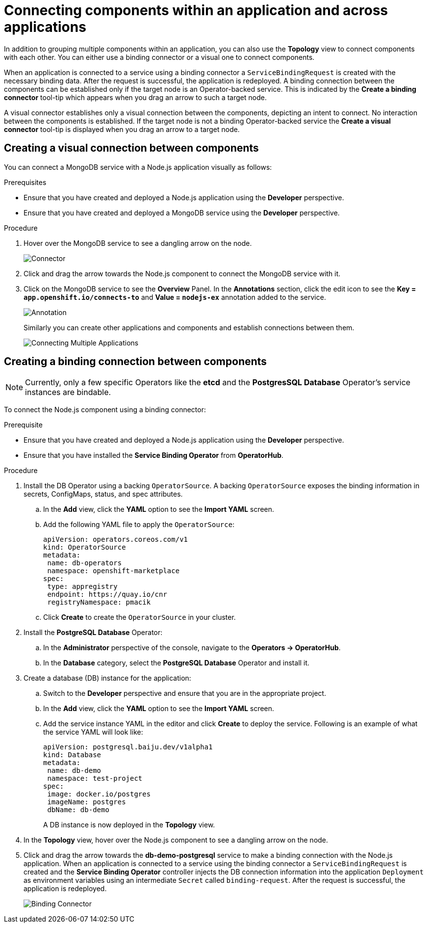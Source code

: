 // Module included in the following assemblies:
//
// applications/application-life-cycle-management/odc-viewing-application-composition-using-the-topology-view.adoc

[id="odc-connecting-components_{context}"]
= Connecting components within an application and across applications

In addition to grouping multiple components within an application, you can also use the *Topology* view to connect components with each other. You can either use a binding connector or a visual one to connect components.

When an application is connected to a service using a binding connector a `ServiceBindingRequest` is created with the necessary binding data. After the request is successful, the application is redeployed. A binding connection between the components can be established only if the target node is an Operator-backed service. This is indicated by the *Create a binding connector* tool-tip which appears when you drag an arrow to such a target node.

A visual connector establishes only a visual connection between the components, depicting an intent to connect. No interaction between the components is established. If the target node is not a binding Operator-backed service the *Create a visual connector* tool-tip is displayed when you drag an arrow to a target node.

== Creating a visual connection between components

You can connect a MongoDB service with a Node.js application visually as follows:

.Prerequisites

* Ensure that you have created and deployed a Node.js application using the *Developer* perspective.
* Ensure that you have created and deployed a MongoDB service using the *Developer* perspective.

.Procedure

. Hover over the MongoDB service to see a dangling arrow on the node.
+
image::odc_connector.png[Connector]

. Click and drag the arrow towards the Node.js component to connect the MongoDB service with it.
. Click on the MongoDB service to see the *Overview* Panel. In the *Annotations* section, click the edit icon to see the *Key = `app.openshift.io/connects-to`* and *Value = `nodejs-ex`* annotation added to the service.
+
image::odc_annotation.png[Annotation]
+
Similarly you can create other applications and components and establish connections between them.
+
image::odc_connecting_multiple_applications.png[Connecting Multiple Applications]

== Creating a binding connection between components

[NOTE]
====
Currently, only a few specific Operators like the *etcd* and the *PostgresSQL Database* Operator's service instances are bindable.
====

To connect the Node.js component using a binding connector:

.Prerequisite
* Ensure that you have created and deployed a Node.js application using the *Developer* perspective.
* Ensure that you have installed the *Service Binding Operator* from *OperatorHub*.

.Procedure

. Install the DB Operator using a backing `OperatorSource`. A backing `OperatorSource` exposes the binding information in secrets, ConfigMaps, status, and spec attributes.
.. In the *Add* view, click the *YAML* option to see the *Import YAML* screen.
.. Add the following YAML file to apply the `OperatorSource`:
+
[source, yaml]
----
apiVersion: operators.coreos.com/v1
kind: OperatorSource
metadata:
 name: db-operators
 namespace: openshift-marketplace
spec:
 type: appregistry
 endpoint: https://quay.io/cnr
 registryNamespace: pmacik
----
.. Click *Create* to create the `OperatorSource` in your cluster.
. Install the *PostgreSQL Database* Operator:
.. In the *Administrator* perspective of the console, navigate to the *Operators -> OperatorHub*.
.. In the *Database* category, select the *PostgreSQL Database* Operator and install it.
. Create a database (DB) instance for the application:
.. Switch to the *Developer* perspective and ensure that you are in the appropriate project.
.. In the *Add* view, click the *YAML* option to see the *Import YAML* screen.
.. Add the service instance YAML in the editor and click *Create* to deploy the service. Following is an example of what the service YAML will look like:
+
[source,YAML]
----
apiVersion: postgresql.baiju.dev/v1alpha1
kind: Database
metadata:
 name: db-demo
 namespace: test-project
spec:
 image: docker.io/postgres
 imageName: postgres
 dbName: db-demo
----
A DB instance is now deployed in the *Topology* view.

. In the *Topology* view, hover over the Node.js component to see a dangling arrow on the node.
. Click and drag the arrow towards the *db-demo-postgresql* service to make a binding connection with the Node.js application. When an application is connected to a service using the binding connector a `ServiceBindingRequest` is created and the *Service Binding Operator* controller injects the DB connection information into the application `Deployment` as environment variables using an intermediate `Secret` called `binding-request`. After the request is successful, the application is redeployed.
+
image::odc-binding-connector.png[Binding Connector]
